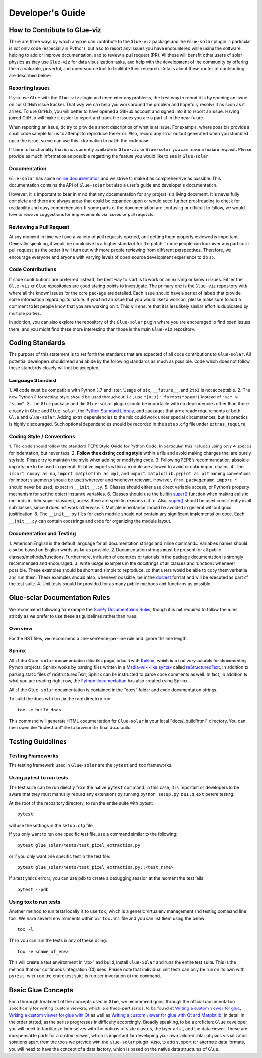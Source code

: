 .. _developers_guide:

=================
Developer's Guide
=================

How to Contribute to Glue-viz
-----------------------------
There are three ways by which anyone can contribute to the ``Glue-viz`` package and the ``Glue-solar``
plugin in particular is not only code (especially in Python), but also to report any issues you have
encountered while using the software, helping to add or improve documentation, and to review a
pull request (PR). All these will benefit other users of solar physics as they use ``Glue-viz`` for
data visualization tasks, and help with the development of the community by offering them a valuable,
powerful, and open-source tool to facilitate their research. Details about these routes of contributing
are described below:

Reporting Issues
^^^^^^^^^^^^^^^^
If you use ``Glue`` with the ``Glue-viz`` plugin and encounter any problems, the best way to report it is
by opening an issue on our GitHub issue tracker. That way we can help you work around the problem
and hopefully resolve it as soon as it arises. To use GitHub, you will better to have opened a GitHub account
and signed into it to report an issue. Having joined GitHub will make it easier to report and track
the issues you are a part of in the near future.

When reporting an issue, do try to provide a short description of what is at issue. For example, where possible
provide a small code sample for us to attempt to reproduce the error. Also, record any error output generated
when you stumbled upon the issue, so we can use this information to patch the codebase.

If there is functionality that is not currently available in ``Glue-viz`` or ``Glue-solar`` you can make
a feature request. Please provide as much information as possible regarding the feature you would like to see in
``Glue-solar``.

Documentation
^^^^^^^^^^^^^
``Glue-solar`` has some `online documentation <http://glue-solar.rtfd.io/>`_ and we strive to make it as comprehensive
as possible. This documentation contains the API of ``Glue-solar`` but also a user's guide
and developer's documentation.

However, it is important to bear in mind that any documentation for any project is a living document.
It is never fully complete and there are always areas that could be expanded upon or would need further proofreading
to check for readability and easy comprehension. If some parts of the documentation are confusing or difficult
to follow, we would love to receive suggestions for improvements via issues or pull requests.

Reviewing a Pull Request
^^^^^^^^^^^^^^^^^^^^^^^^
At any moment in time we have a variety of pull requests opened, and getting them properly reviewed is important.
Generally speaking, it would be conducive to a higher standard for the patch if more people can look over
any particular pull request, as the better it will turn out with more people reviewing from different perspectives.
Therefore, we encourage everyone and anyone with varying levels of open-source development experience to do so.

Code Contributions
^^^^^^^^^^^^^^^^^^
If code contributions are preferred instead, the best way to start is to work on an existing or known issues.
Either the ``Glue-viz`` or ``Glue`` repositories are good staring points to investigate. The primary one is the
``Glue-viz`` repository with where all the known issues for the core package are detailed. Each issue
should have a series of labels that provide some information regarding its nature. If you find an issue
that you would like to work on, please make sure to add a comment to let people know that you are working on it.
This will ensure that it is less likely similar effort is duplicated by multiple parties.

In addition, you can also explore the repository of the ``Glue-solar`` plugin where you are encouraged to find
open issues there, and you might find these more interesting than those in the main ``Glue-viz`` repository.


Coding Standards
----------------
The purpose of this statement is to set forth the standards that are expected of all code contributions to
``Glue-solar``. All potential developers should read and abide by the following standards as much as possible.
Code which does not follow these standards closely will not be accepted.

Language Standard
^^^^^^^^^^^^^^^^^
1. All code must be compatible with Python 3.7 and later. Usage of ``six``, ``__future__``, and ``2to3``
is not acceptable.
2. The new Python 3 formatting style should be used throughout; i.e., use ``"{0:s}".format("spam")``
instead of ``"%s" % "spam"``.
3. The ``Glue`` package and the ``Glue-solar`` plugin should be importable with no dependencies other than those
already in ``Glue`` and ``Glue-solar``, the
`Python Standard Library <https://docs.python.org/3/library/index.html>`_, and packages that are already
requirements of both ``Glue`` and ``Glue-solar``. Adding extra dependencies to the mix could work under
special circumstances, but its practice is highly discouraged. Such optional dependencies should be recorded
in the ``setup.cfg`` file under ``extras_require``.

Coding Style / Conventions
^^^^^^^^^^^^^^^^^^^^^^^^^^
1. The code should follow the standard PEP8 Style Guide for Python Code. In particular, this includes
using only 4 spaces for indentation, but never tabs.
2. **Follow the existing coding style** within a file and avoid making changes that are purely stylistic.
Please try to maintain the style when adding or modifying code.
3. Following PEP8’s recommendation, absolute imports are to be used in general. Relative imports within a module are
allowed to avoid circular import chains.
4. The ``import numpy as np``, ``import matplotlib as mpl``, and ``import matplotlib.pyplot as plt`` naming conventions
for import statements should be used wherever and whenever relevant. However, ``from packagename import *`` should
never be used, expect in ``__init__.py``.
5. Classes should either use direct variable access, or Python’s property mechanism for setting
object instance variables.
6. Classes should use the builtin `super() <https://docs.python.org/3/library/functions.html#super>`_ function
when making calls to methods in their super-class(es), unless there are specific reasons not to. Also,
`super() <https://docs.python.org/3/library/functions.html#super>`_ should be used consistently in all subclasses,
since it does not work otherwise.
7. Multiple inheritance should be avoided in general without good justification.
8. The ``__init__.py`` files for each module should not contain any significant implementation code.
Each ``__init__.py`` can contain docstrings and code for organizing the module layout.

Documentation and Testing
^^^^^^^^^^^^^^^^^^^^^^^^^
1. American English is the default language for all documentation strings and inline commands.
Variables names should also be based on English words as far as possible.
2. Documentation strings must be present for all public classes/methods/functions. Furthermore, inclusion of
examples or tutorials in the package documentation is strongly recommended and encouraged.
3. Write usage examples in the docstrings of all classes and functions whenever possible.
These examples should be short and simple to reproduce, so that users would be able to copy them verbatim
and run them. These examples should also, whenever possible, be in the
`doctest <https://docs.astropy.org/en/stable/development/testguide.html#doctests>`_
format and will be executed as part of the test suite.
4. Unit tests should be provided for as many public methods and functions as possible.

Glue-solar Documentation Rules
------------------------------
We recommend following for example the
`SunPy Documentation Rules <https://docs.sunpy.org/en/latest/dev_guide/documentation.html>`_, though it is not
required to follow the rules strictly as we prefer to use these as guidelines rather than rules.

Overview
^^^^^^^^
For the RST files, we recommend a one-sentence-per-line rule and ignore the line length.

Sphinx
^^^^^^
All of the ``Glue-solar`` documentation (like this page) is built with
`Sphinx <https://www.sphinx-doc.org/en/stable/>`_, which is a tool very suitable for documenting Python projects.
Sphinx works by parsing files written in a
`Media-wiki-like syntax <http://docutils.sourceforge.net/docs/user/rst/quickstart.html>`_ called
`reStructuredText <http://docutils.sourceforge.net/rst.html>`_. In addition to parsing static files
of reStructuredText, Sphinx can be instructed to parse code comments as well. In fact, in addition
to what you are reading right now, the `Python documentation <https://www.python.org/doc/>`_
has also created using Sphinx.

All of the ``Glue-solar`` documentation is contained in the “docs” folder and code documentation strings.

To build the docs with tox, in the root directory run::

    tox -e build_docs

This command will generate HTML documentation for ``Glue-solar`` in your local "docs/_build/html" directory.
You can then open the "index.html" file to browse the final docs build.


Testing Guidelines
------------------


Testing Frameworks
^^^^^^^^^^^^^^^^^^
The testing framework used in ``Glue-solar`` are the ``pytest`` and ``tox`` frameworks.

Using pytest to run tests
^^^^^^^^^^^^^^^^^^^^^^^^^
The test suite can be run directly from the native ``pytest`` command. In this case, it is important
or developers to be aware that they must manually rebuild any extensions by running ``python setup.py build_ext``
before testing.

At the root of the repository directory, to run the entire suite with pytest::

    pytest

will use the settings in the ``setup.cfg`` file.

If you only want to run one specific test file, use a command similar to the following::

    pytest glue_solar/tests/test_pixel_extraction.py

or if you only want one specific test in the test file::

    pytest glue_solar/tests/test_pixel_extraction.py::<test_name>

If a test yields errors, you can use pdb to create a debugging session at the moment the test fails::

    pytest --pdb

Using tox to run tests
^^^^^^^^^^^^^^^^^^^^^^
Another method to run tests locally is to use ``tox``, which is a generic virtualenv management and testing
command line tool. We have several environments within our ``tox.ini`` file and you can list them using the below::

    tox -l

Then you can run the tests in any of these doing::

    tox -e <name_of_env>

This will create a test environment in “.tox” and build, install ``Glue-Solar`` and runs the entire test suite.
This is the method that our continuous integration (CI) uses. Please note that individual unit tests can only be run
on its own with ``pytest``, with ``tox`` the entire test suite is run per invocation of the command.


Basic Glue Concepts
-------------------
For a thorough treatment of the concepts used in ``Glue``, we recommend going through the official
documentation specifically for writing custom viewers, which is a three-part series, to be found at
`Writing a custom viewer for glue <http://docs.glueviz.org/en/latest/customizing_guide/viewer.html>`_,
`Writing a custom viewer for glue with Qt <http://docs.glueviz.org/en/latest/customizing_guide/qt_viewer.html>`_
as well as `Writing a custom viewer for glue with Qt and
Matplotlib <http://docs.glueviz.org/en/latest/customizing_guide/matplotlib_qt_viewer.html>`_,
in detail in the order stated, as the series progresses in difficulty accordingly. Broadly speaking, to be
a proficient ``Glue`` developer, you will need to familiarize themselves with the notions of state classes,
the layer artist, and the data viewer. These are indispensable parts for a custom viewer, which is important
for developing your own tailored solar physics visualization solutions apart from the tools we provide with the
``Glue-solar`` plugin. Also, to add support for alternate data formats, you will need to have the concept of a
data factory, which is based on the native data structures of ``Glue``.
